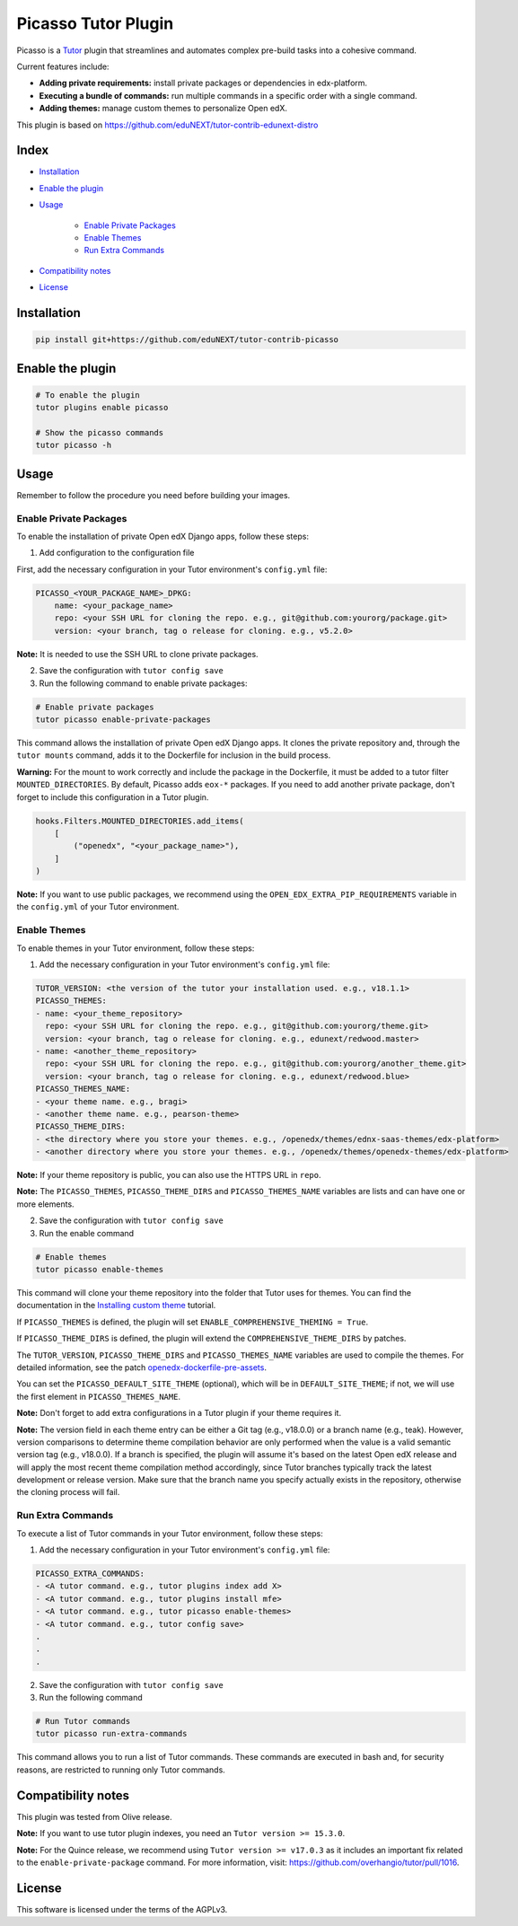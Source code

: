 Picasso Tutor Plugin
#######################

|Maintainance Badge| |Test Badge| |Integration Test Badge|

.. |Maintainance Badge| image:: https://img.shields.io/badge/Status-Maintained-brightgreen
   :alt: Maintainance Status
.. |Test Badge| image:: https://github.com/edunext/tutor-contrib-picasso/actions/workflows/test.yml/badge.svg
   :alt: GitHub Actions Workflow Test Status
.. |Integration Test Badge| image:: https://github.com/edunext/tutor-contrib-picasso/actions/workflows/integration_test.yml/badge.svg
   :alt: GitHub Actions Workflow Integration Test Status

Picasso is a `Tutor`_ plugin that streamlines and automates complex pre-build tasks into a cohesive command. 

Current features include:

- **Adding private requirements:** install private packages or dependencies in edx-platform.
- **Executing a bundle of commands:** run multiple commands in a specific order with a single command.
- **Adding themes:** manage custom themes to personalize Open edX.

This plugin is based on https://github.com/eduNEXT/tutor-contrib-edunext-distro

Index
******

- `Installation`_
- `Enable the plugin`_
- `Usage`_

    - `Enable Private Packages`_
    - `Enable Themes`_
    - `Run Extra Commands`_

- `Compatibility notes`_
- `License`_

Installation
************

.. code-block:: bash

    pip install git+https://github.com/eduNEXT/tutor-contrib-picasso

Enable the plugin
******************

.. code-block:: bash

    # To enable the plugin
    tutor plugins enable picasso

    # Show the picasso commands
    tutor picasso -h


Usage
*******

Remember to follow the procedure you need before building your images.

Enable Private Packages
^^^^^^^^^^^^^^^^^^^^^^^^

To enable the installation of private Open edX Django apps, follow these steps:

1. Add configuration to the configuration file

First, add the necessary configuration in your Tutor environment's ``config.yml`` file:

.. code-block:: yaml

    PICASSO_<YOUR_PACKAGE_NAME>_DPKG:
        name: <your_package_name>
        repo: <your SSH URL for cloning the repo. e.g., git@github.com:yourorg/package.git>
        version: <your branch, tag o release for cloning. e.g., v5.2.0>


**Note:** It is needed to use the SSH URL to clone private packages.

2. Save the configuration with ``tutor config save``

3. Run the following command to enable private packages:

.. code-block:: bash

    # Enable private packages
    tutor picasso enable-private-packages


This command allows the installation of private Open edX Django apps. It clones the private repository and, through the ``tutor mounts`` command, adds it to the Dockerfile for inclusion in the build process.

**Warning:** For the mount to work correctly and include the package in the Dockerfile, it must be added to a tutor filter ``MOUNTED_DIRECTORIES``. By default, Picasso adds ``eox-*`` packages. If you need to add another private package, don't forget to include this configuration in a Tutor plugin.

.. code-block:: python

    hooks.Filters.MOUNTED_DIRECTORIES.add_items(
        [
            ("openedx", "<your_package_name>"),
        ]
    )


**Note:** If you want to use public packages, we recommend using the ``OPEN_EDX_EXTRA_PIP_REQUIREMENTS`` variable in the ``config.yml`` of your Tutor environment.


Enable Themes
^^^^^^^^^^^^^^

To enable themes in your Tutor environment, follow these steps:

1. Add the necessary configuration in your Tutor environment's ``config.yml`` file:

.. code-block:: yaml
    
    TUTOR_VERSION: <the version of the tutor your installation used. e.g., v18.1.1>
    PICASSO_THEMES:
    - name: <your_theme_repository>
      repo: <your SSH URL for cloning the repo. e.g., git@github.com:yourorg/theme.git>
      version: <your branch, tag o release for cloning. e.g., edunext/redwood.master>
    - name: <another_theme_repository>
      repo: <your SSH URL for cloning the repo. e.g., git@github.com:yourorg/another_theme.git>
      version: <your branch, tag o release for cloning. e.g., edunext/redwood.blue>
    PICASSO_THEMES_NAME:
    - <your theme name. e.g., bragi>
    - <another theme name. e.g., pearson-theme>
    PICASSO_THEME_DIRS:
    - <the directory where you store your themes. e.g., /openedx/themes/ednx-saas-themes/edx-platform>
    - <another directory where you store your themes. e.g., /openedx/themes/openedx-themes/edx-platform>


**Note:** If your theme repository is public, you can also use the HTTPS URL in ``repo``.

**Note:** The ``PICASSO_THEMES``, ``PICASSO_THEME_DIRS`` and ``PICASSO_THEMES_NAME`` variables are lists and can have one or more elements.

2. Save the configuration with ``tutor config save``

3. Run the enable command

.. code-block:: bash

    # Enable themes
    tutor picasso enable-themes

This command will clone your theme repository into the folder that Tutor uses for themes. You can find the documentation in the `Installing custom theme`_ tutorial.

If ``PICASSO_THEMES`` is defined, the plugin will set ``ENABLE_COMPREHENSIVE_THEMING = True``.

If ``PICASSO_THEME_DIRS`` is defined, the plugin will extend the ``COMPREHENSIVE_THEME_DIRS`` by patches.

The ``TUTOR_VERSION``, ``PICASSO_THEME_DIRS`` and ``PICASSO_THEMES_NAME`` variables are used to compile the themes. For detailed information, see the patch `openedx-dockerfile-pre-assets <tutorpicasso/patches/openedx-dockerfile-pre-assets>`_.

You can set the ``PICASSO_DEFAULT_SITE_THEME`` (optional), which will be in ``DEFAULT_SITE_THEME``; if not, we will use the first element in ``PICASSO_THEMES_NAME``.

**Note:** Don't forget to add extra configurations in a Tutor plugin if your theme requires it.

**Note:** The version field in each theme entry can be either a Git tag (e.g., v18.0.0) or a branch name (e.g., teak). However, version comparisons to determine theme compilation behavior are only performed when the value is a valid semantic version tag (e.g., v18.0.0). If a branch is specified, the plugin will assume it's based on the latest Open edX release and will apply the most recent theme compilation method accordingly, since Tutor branches typically track the latest development or release version. Make sure that the branch name you specify actually exists in the repository, otherwise the cloning process will fail.

Run Extra Commands
^^^^^^^^^^^^^^^^^^^

To execute a list of Tutor commands in your Tutor environment, follow these steps:

1. Add the necessary configuration in your Tutor environment's ``config.yml`` file:

.. code-block:: yaml

    PICASSO_EXTRA_COMMANDS:
    - <A tutor command. e.g., tutor plugins index add X>
    - <A tutor command. e.g., tutor plugins install mfe>
    - <A tutor command. e.g., tutor picasso enable-themes>
    - <A tutor command. e.g., tutor config save>
    .
    .
    .

2. Save the configuration with ``tutor config save``

3. Run the following command

.. code-block:: bash

    # Run Tutor commands
    tutor picasso run-extra-commands

This command allows you to run a list of Tutor commands. These commands are executed in bash and, for security reasons, are restricted to running only Tutor commands.


Compatibility notes
*******************

This plugin was tested from Olive release.

**Note:** If you want to use tutor plugin indexes, you need an ``Tutor version >= 15.3.0``.

**Note:** For the Quince release, we recommend using ``Tutor version >= v17.0.3`` as it includes an important fix related to the ``enable-private-package`` command. For more information, visit: https://github.com/overhangio/tutor/pull/1016.


License
*******

This software is licensed under the terms of the AGPLv3.


.. _Tutor: https://docs.tutor.edly.io
.. _Installing custom theme: https://docs.tutor.edly.io/tutorials/theming.html#theming